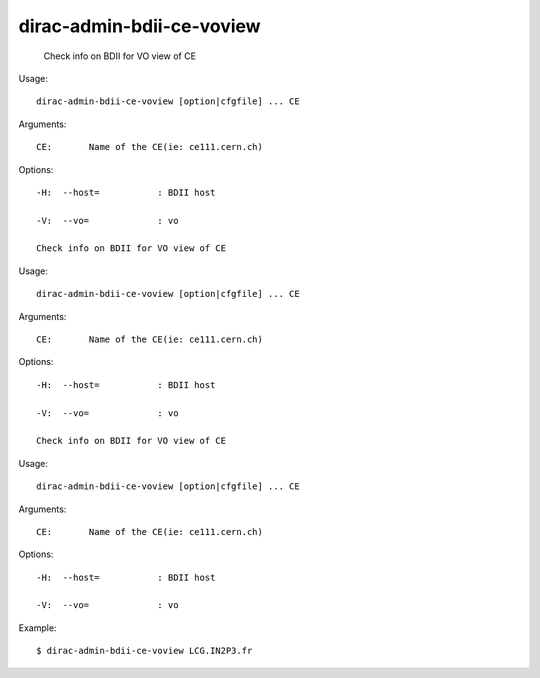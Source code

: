 =================================
dirac-admin-bdii-ce-voview
=================================

  Check info on BDII for VO view of CE

Usage::

  dirac-admin-bdii-ce-voview [option|cfgfile] ... CE

Arguments::

  CE:       Name of the CE(ie: ce111.cern.ch) 

 

Options::

  -H:  --host=           : BDII host 

  -V:  --vo=             : vo 

  Check info on BDII for VO view of CE

Usage::

  dirac-admin-bdii-ce-voview [option|cfgfile] ... CE

Arguments::

  CE:       Name of the CE(ie: ce111.cern.ch) 

 

Options::

  -H:  --host=           : BDII host 

  -V:  --vo=             : vo 

  Check info on BDII for VO view of CE

Usage::

  dirac-admin-bdii-ce-voview [option|cfgfile] ... CE

Arguments::

  CE:       Name of the CE(ie: ce111.cern.ch) 

 

Options::

  -H:  --host=           : BDII host 

  -V:  --vo=             : vo 

Example::

  $ dirac-admin-bdii-ce-voview LCG.IN2P3.fr
